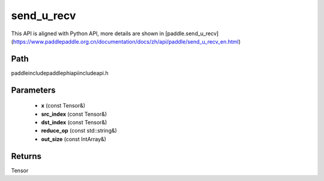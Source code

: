 .. _en_api_paddle_experimental_send_u_recv:

send_u_recv
-------------------------------

.. cpp:function:: Tensor send_u_recv ( const Tensor & x , const Tensor & src_index , const Tensor & dst_index , const std::string & reduce_op = "SUM" , const IntArray & out_size = { 0 } ) ;



This API is aligned with Python API, more details are shown in [paddle.send_u_recv](https://www.paddlepaddle.org.cn/documentation/docs/zh/api/paddle/send_u_recv_en.html)

Path
:::::::::::::::::::::
paddle\include\paddle\phi\api\include\api.h

Parameters
:::::::::::::::::::::
	- **x** (const Tensor&)
	- **src_index** (const Tensor&)
	- **dst_index** (const Tensor&)
	- **reduce_op** (const std::string&)
	- **out_size** (const IntArray&)

Returns
:::::::::::::::::::::
Tensor
